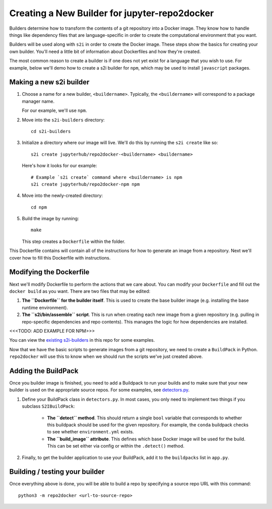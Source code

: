 .. _builder:

Creating a New Builder for jupyter-repo2docker
----------------------------------------------
Builders determine how to transform the contents of a git repository
into a Docker image. They know how to handle things like dependency
files that are language-specific in order to create the computational
environment that you want.

Builders will be used along with ``s2i`` in order to create the Docker image.
These steps show the basics for creating your own builder. You'll need a
little bit of information about Dockerfiles and how they're created.

The most common reason to create a builder is if one does not yet exist
for a language that you wish to use. For example, below we'll demo
how to create a s2i builder for ``npm``, which may be used to install
``javascript`` packages.

Making a new s2i builder
========================

1. Choose a name for a new builder, ``<buildername>``. Typically, the
   ``<buildername>`` will correspond to a package manager name.

   For our example, we'll use ``npm``.

2. Move into the ``s2i-builders`` directory::

      cd s2i-builders

3. Initialize a directory where our image will live. We'll do this by
   running the ``s2i create`` like so::

      s2i create jupyterhub/repo2docker-<buildername> <buildername>

   Here's how it looks for our example::

      # Example `s2i create` command where <buildername> is npm
      s2i create jupyterhub/repo2docker-npm npm

4. Move into the newly-created directory::

      cd npm

5. Build the image by running::

      make

   This step creates a ``Dockerfile`` within the folder.

This Dockerfile contains will contain all of the instructions for
how to generate an image from a repository. Next we'll cover how to
fill this Dockerfile with instructions.

Modifying the Dockerfile
========================

Next we'll modify Dockerfile to perform the actions that we care about.
You can modify your ``Dockerfile`` and fill out the ``docker build`` as you want.
There are two files that may be edited:

1. **The ``Dockerfile`` for the builder itself**. This is used to
   create the base builder image (e.g. installing the base runtime environment).

2. **The ``s2i/bin/assemble`` script**. This is run
   when creating each new image from a given repository (e.g. pulling in
   repo-specific dependencies and repo contents). This manages the logic
   for how dependencies are installed.

<<<TODO: ADD EXAMPLE FOR NPM>>>

You can view the `existing s2i-builders
<https://github.com/jupyter/repo2docker/tree/master/s2i-builders>`_ in this repo for some examples.

Now that we have the basic scripts to generate images from a git repository,
we need to create a ``BuildPack`` in Python. ``repo2docker`` will use this
to know when we should run the scripts we've just created above.

Adding the BuildPack
====================

Once you builder image is finished, you need to add a Buildpack to run your
builds and to make sure that your new builder is used on the appropriate source
repos. For some examples, see `detectors.py
<https://github.com/jupyter/repo2docker/blob/master/repo2docker/detectors.py>`_.

1. Define your BuildPack class in ``detectors.py``. In most cases, you only need
   to implement two things if you subclass ``S2IBuildPack``:

    - **The ``detect`` method**. This should return a single ``bool`` variable
      that corresponds to whether this buildpack should be used for the given
      repository. For example, the ``conda`` buildpack checks to see whether
      ``environment.yml`` exists.
    - **The ``build_image``  attribute**. This defines which base Docker image
      will be used for the build. This can be set either via config or
      within the ``.detect()`` method.

2. Finally, to get the builder application to use your BuildPack, add it to
   the ``buildpacks`` list in ``app.py``.

Building / testing your builder
===============================
Once everything above is done, you will be able to build a repo by
specifying a source repo URL with this command::

  python3 -m repo2docker <url-to-source-repo>
